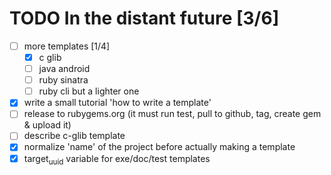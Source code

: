 * TODO In the distant future [3/6]

- [-] more templates [1/4]
  - [X] c glib
  - [ ] java android
  - [ ] ruby sinatra
  - [ ] ruby cli but a lighter one
- [X] write a small tutorial 'how to write a template'
- [ ] release to rubygems.org (it must run test, pull to github, tag,
  create gem & upload it)
- [ ] describe c-glib template
- [X] normalize 'name' of the project before actually making a template
- [X] target_uuid variable for exe/doc/test templates
